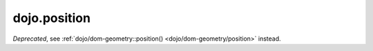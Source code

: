 .. _dojo/position:

=============
dojo.position
=============

.. contents ::
   :depth: 2

*Deprecated*, see :ref:`dojo/dom-geometry::position() <dojo/dom-geometry/position>` instead.